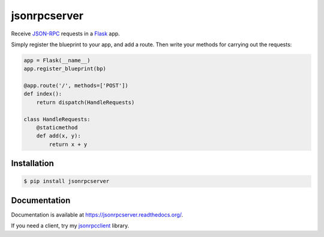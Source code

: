 jsonrpcserver
=============

.. image:: https://pypip.in/v/jsonrpcserver/badge.png
.. image:: https://pypip.in/d/jsonrpcserver/badge.png

Receive `JSON-RPC <http://www.jsonrpc.org/>`_ requests in a `Flask
<http://flask.pocoo.org/>`_ app.

Simply register the blueprint to your app, and add a route. Then write your
methods for carrying out the requests:

.. sourcecode:: python

    app = Flask(__name__)
    app.register_blueprint(bp)

    @app.route('/', methods=['POST'])
    def index():
        return dispatch(HandleRequests)

    class HandleRequests:
        @staticmethod
        def add(x, y):
            return x + y

Installation
------------

.. sourcecode:: sh

    $ pip install jsonrpcserver

Documentation
-------------

Documentation is available at https://jsonrpcserver.readthedocs.org/.

If you need a client, try my `jsonrpcclient
<https://jsonrpcclient.readthedocs.org/>`_ library.
